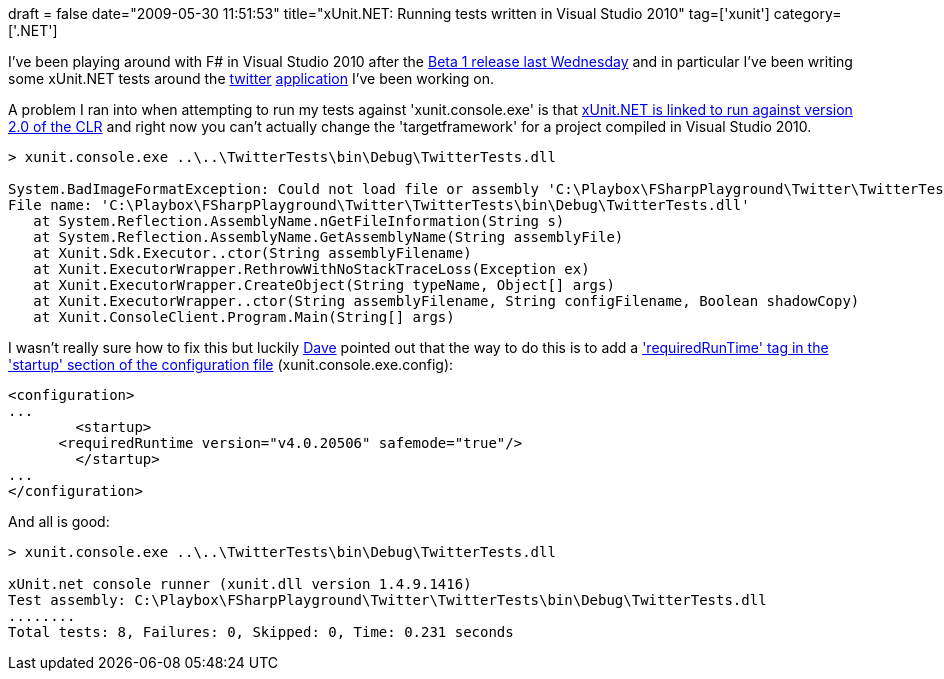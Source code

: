 +++
draft = false
date="2009-05-30 11:51:53"
title="xUnit.NET: Running tests written in Visual Studio 2010"
tag=['xunit']
category=['.NET']
+++

I've been playing around with F# in Visual Studio 2010 after the http://blogs.msdn.com/dsyme/archive/2009/05/20/visual-studio-2010-beta1-with-f-is-now-available-plus-matching-f-ctp-update-for-vs2008.aspx[Beta 1 release last Wednesday] and in particular I've been writing some xUnit.NET tests around the http://www.markhneedham.com/blog/2009/04/13/f-a-day-of-writing-a-little-twitter-application/[twitter] http://www.markhneedham.com/blog/2009/04/18/f-refactoring-that-little-twitter-application-into-objects/[application] I've been working on.

A problem I ran into when attempting to run my tests against 'xunit.console.exe' is that http://twitter.com/bradwilson/statuses/1955212964[xUnit.NET is linked to run against version 2.0 of the CLR] and right now you can't actually change the 'targetframework' for a project compiled in Visual Studio 2010.

[source,text]
----

> xunit.console.exe ..\..\TwitterTests\bin\Debug\TwitterTests.dll

System.BadImageFormatException: Could not load file or assembly 'C:\Playbox\FSharpPlayground\Twitter\TwitterTests\bin\Debug\TwitterTests.dll' or one of its dependencies. This assembly is built by a runtime newer than the currently loaded runtime and cannot be loaded.
File name: 'C:\Playbox\FSharpPlayground\Twitter\TwitterTests\bin\Debug\TwitterTests.dll'
   at System.Reflection.AssemblyName.nGetFileInformation(String s)
   at System.Reflection.AssemblyName.GetAssemblyName(String assemblyFile)
   at Xunit.Sdk.Executor..ctor(String assemblyFilename)
   at Xunit.ExecutorWrapper.RethrowWithNoStackTraceLoss(Exception ex)
   at Xunit.ExecutorWrapper.CreateObject(String typeName, Object[] args)
   at Xunit.ExecutorWrapper..ctor(String assemblyFilename, String configFilename, Boolean shadowCopy)
   at Xunit.ConsoleClient.Program.Main(String[] args)
----

I wasn't really sure how to fix this but luckily http://twitter.com/davcamer/statuses/1955037499[Dave] pointed out that the way to do this is to add a http://msdn.microsoft.com/en-us/library/bbx34a2h(VS.100).aspx['requiredRunTime' tag in the 'startup' section of the configuration file] (xunit.console.exe.config):

[source,text]
----

<configuration>
...
	<startup>
      <requiredRuntime version="v4.0.20506" safemode="true"/>
	</startup>
...
</configuration>
----

And all is good:

[source,text]
----

> xunit.console.exe ..\..\TwitterTests\bin\Debug\TwitterTests.dll

xUnit.net console runner (xunit.dll version 1.4.9.1416)
Test assembly: C:\Playbox\FSharpPlayground\Twitter\TwitterTests\bin\Debug\TwitterTests.dll
........
Total tests: 8, Failures: 0, Skipped: 0, Time: 0.231 seconds
----
